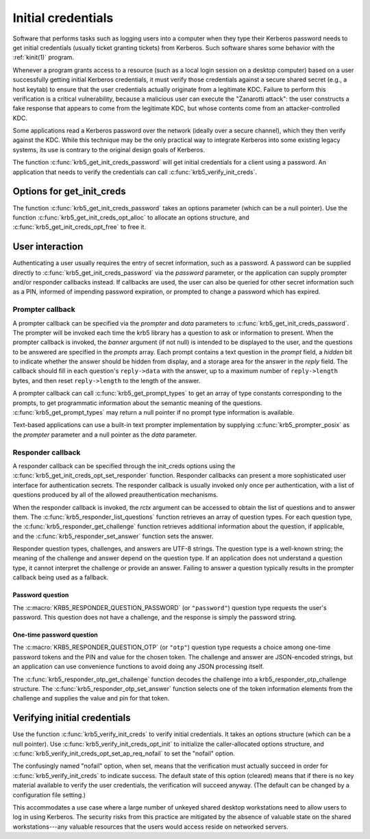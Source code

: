 Initial credentials
===================

Software that performs tasks such as logging users into a computer
when they type their Kerberos password needs to get initial
credentials (usually ticket granting tickets) from Kerberos.  Such
software shares some behavior with the :ref:`kinit(1)` program.

Whenever a program grants access to a resource (such as a local login
session on a desktop computer) based on a user successfully getting
initial Kerberos credentials, it must verify those credentials against
a secure shared secret (e.g., a host keytab) to ensure that the user
credentials actually originate from a legitimate KDC.  Failure to
perform this verification is a critical vulnerability, because a
malicious user can execute the "Zanarotti attack": the user constructs
a fake response that appears to come from the legitimate KDC, but
whose contents come from an attacker-controlled KDC.

Some applications read a Kerberos password over the network (ideally
over a secure channel), which they then verify against the KDC.  While
this technique may be the only practical way to integrate Kerberos
into some existing legacy systems, its use is contrary to the original
design goals of Kerberos.

The function :c:func:`krb5_get_init_creds_password` will get initial
credentials for a client using a password.  An application that needs
to verify the credentials can call :c:func:`krb5_verify_init_creds`.

Options for get_init_creds
--------------------------

The function :c:func:`krb5_get_init_creds_password` takes an options
parameter (which can be a null pointer).  Use the function
:c:func:`krb5_get_init_creds_opt_alloc` to allocate an options
structure, and :c:func:`krb5_get_init_creds_opt_free` to free it.

User interaction
----------------

Authenticating a user usually requires the entry of secret
information, such as a password.  A password can be supplied directly
to :c:func:`krb5_get_init_creds_password` via the *password*
parameter, or the application can supply prompter and/or responder
callbacks instead.  If callbacks are used, the user can also be
queried for other secret information such as a PIN, informed of
impending password expiration, or prompted to change a password which
has expired.

Prompter callback
~~~~~~~~~~~~~~~~~

A prompter callback can be specified via the *prompter* and *data*
parameters to :c:func:`krb5_get_init_creds_password`.  The prompter
will be invoked each time the krb5 library has a question to ask or
information to present.  When the prompter callback is invoked, the
*banner* argument (if not null) is intended to be displayed to the
user, and the questions to be answered are specified in the *prompts*
array.  Each prompt contains a text question in the *prompt* field, a
*hidden* bit to indicate whether the answer should be hidden from
display, and a storage area for the answer in the *reply* field.  The
callback should fill in each question's ``reply->data`` with the
answer, up to a maximum number of ``reply->length`` bytes, and then
reset ``reply->length`` to the length of the answer.

A prompter callback can call :c:func:`krb5_get_prompt_types` to get an
array of type constants corresponding to the prompts, to get
programmatic information about the semantic meaning of the questions.
:c:func:`krb5_get_prompt_types` may return a null pointer if no prompt
type information is available.

Text-based applications can use a built-in text prompter
implementation by supplying :c:func:`krb5_prompter_posix` as the
*prompter* parameter and a null pointer as the *data* parameter.

Responder callback
~~~~~~~~~~~~~~~~~~

A responder callback can be specified through the init_creds options
using the :c:func:`krb5_get_init_creds_opt_set_responder` function.
Responder callbacks can present a more sophisticated user interface
for authentication secrets.  The responder callback is usually invoked
only once per authentication, with a list of questions produced by all
of the allowed preauthentication mechanisms.

When the responder callback is invoked, the *rctx* argument can be
accessed to obtain the list of questions and to answer them.  The
:c:func:`krb5_responder_list_questions` function retrieves an array of
question types.  For each question type, the
:c:func:`krb5_responder_get_challenge` function retrieves additional
information about the question, if applicable, and the
:c:func:`krb5_responder_set_answer` function sets the answer.

Responder question types, challenges, and answers are UTF-8 strings.
The question type is a well-known string; the meaning of the challenge
and answer depend on the question type.  If an application does not
understand a question type, it cannot interpret the challenge or
provide an answer.  Failing to answer a question typically results in
the prompter callback being used as a fallback.

Password question
#################

The :c:macro:`KRB5_RESPONDER_QUESTION_PASSWORD` (or ``"password"``)
question type requests the user's password.  This question does not
have a challenge, and the response is simply the password string.

One-time password question
##########################

The :c:macro:`KRB5_RESPONDER_QUESTION_OTP` (or ``"otp"``) question
type requests a choice among one-time password tokens and the PIN and
value for the chosen token.  The challenge and answer are JSON-encoded
strings, but an application can use convenience functions to avoid
doing any JSON processing itself.

The :c:func:`krb5_responder_otp_get_challenge` function decodes the
challenge into a krb5_responder_otp_challenge structure.  The
:c:func:`krb5_responder_otp_set_answer` function selects one of the
token information elements from the challenge and supplies the value
and pin for that token.

Verifying initial credentials
-----------------------------

Use the function :c:func:`krb5_verify_init_creds` to verify initial
credentials.  It takes an options structure (which can be a null
pointer).  Use :c:func:`krb5_verify_init_creds_opt_init` to initialize
the caller-allocated options structure, and
:c:func:`krb5_verify_init_creds_opt_set_ap_req_nofail` to set the
"nofail" option.

The confusingly named "nofail" option, when set, means that the
verification must actually succeed in order for
:c:func:`krb5_verify_init_creds` to indicate success.  The default
state of this option (cleared) means that if there is no key material
available to verify the user credentials, the verification will
succeed anyway.  (The default can be changed by a configuration file
setting.)

This accommodates a use case where a large number of unkeyed shared
desktop workstations need to allow users to log in using Kerberos.
The security risks from this practice are mitigated by the absence of
valuable state on the shared workstations---any valuable resources
that the users would access reside on networked servers.
